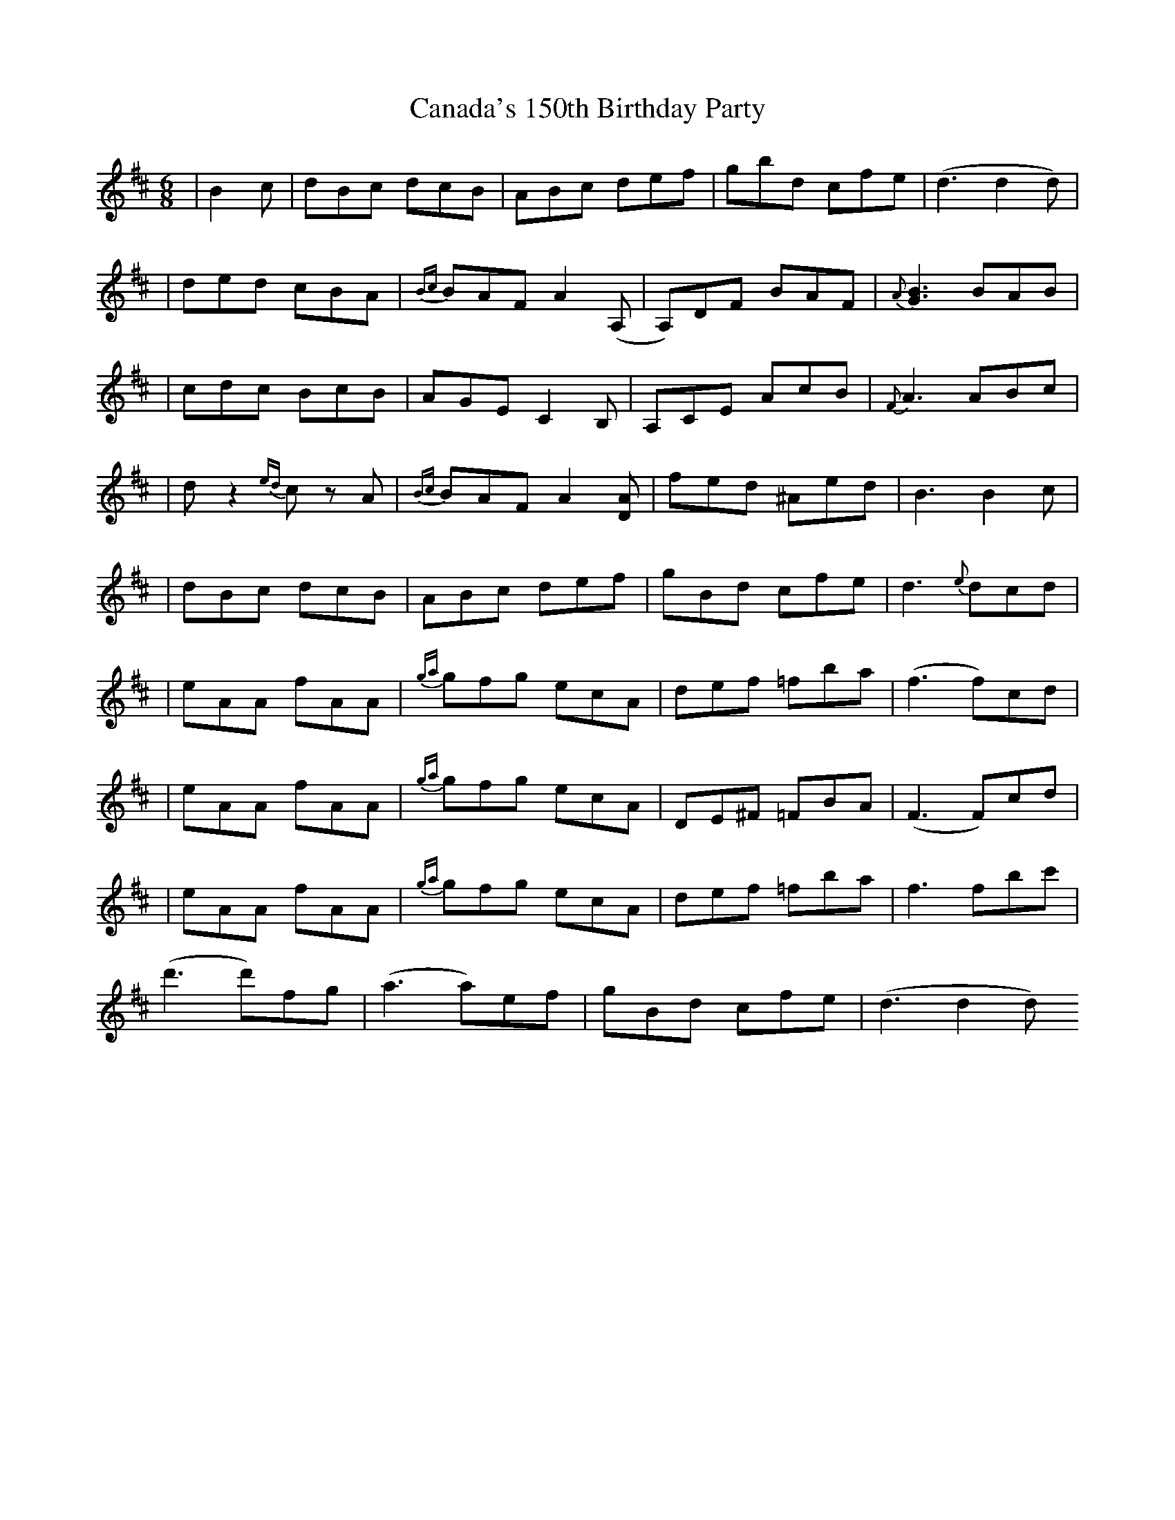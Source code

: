 X: 1
T: Canada's 150th Birthday Party
Z: KheltonHeadley
S: https://thesession.org/tunes/16281#setting30815
R: jig
M: 6/8
L: 1/8
K: Dmaj
|B2c| dBc dcB | ABc def | gbd cfe | (d3 d2 d) |
|ded cBA | {Bc}BAF A2 (A,| A,)DF BAF | {A}[G3B3] BAB |
|cdc BcB | AGE C2 B, | A,CE AcB | {F}A3 ABc |
|d z2 {ed}c z A | {Bc}BAF A2 [DA] | fed ^Aed | B3 B2 c |
|dBc dcB | ABc def | gBd cfe | d3 {e}dcd |
|eAA fAA | {ga}gfg ecA | def =fba | (f3 f)cd |
|eAA fAA | {ga}gfg ecA | DE^F =FBA | (F3 F)cd |
|eAA fAA | {ga}gfg ecA | def =fba | f3 fbc' |
(d'3 d')fg | (a3 a)ef | gBd cfe | (d3 d2 d)
